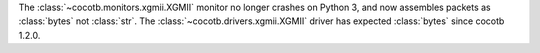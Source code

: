 The :class:`~cocotb.monitors.xgmii.XGMII` monitor no longer crashes on Python 3, and now assembles packets as :class:`bytes` not :class:`str`. The :class:`~cocotb.drivers.xgmii.XGMII` driver has expected :class:`bytes` since cocotb 1.2.0.
